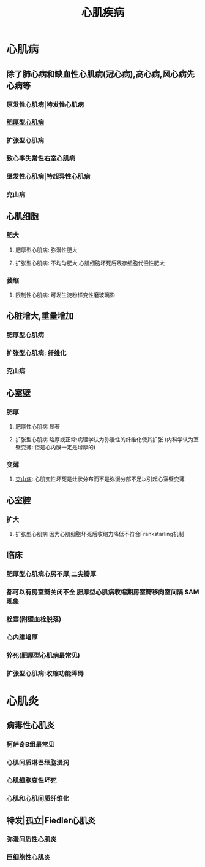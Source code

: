 :PROPERTIES:
:ID:	15ABFD6D-E6DD-44B8-83F2-20F87E3891BD
:END:

:PROPERTIES:
:ID:       911ee003-41e2-452d-9b3e-3afec78f5b8a
:END:
#+title: 心肌疾病

* [[../assets/病理_心肌疾病_天天师兄22考研_1647753100892_0.png]]
* 心肌病
** 除了肺心病和缺血性心肌病(冠心病),高心病,风心病先心病等
*** 原发性心肌病|特发性心肌病
*** [[id:79c61ddc-6d37-472a-9652-4b64d0dde3d0][肥厚型心肌病]]
*** 扩张型心肌病
*** 致心率失常性右室心肌病
*** 继发性心肌病|特超异性心肌病
*** 克山病
** 心肌细胞
*** 肥大
**** 肥厚型心肌病: 弥漫性肥大
**** 扩张型心肌病: 不均匀肥大,心肌细胞坏死后残存细胞代偿性肥大
*** 萎缩
**** 限制性心肌病: 可发生淀粉样变性磨玻璃影
** 心脏增大,重量增加
*** 肥厚型心肌病
*** 扩张型心肌病: 纤维化
*** 克山病
** 心室壁
*** 肥厚
**** 肥厚性心肌病 显著
**** 扩张型心肌病 略厚或正常:病理学认为弥漫性的纤维化使其扩张 (内科学认为室壁变薄: 但是心内膜一定是增厚的)
*** 变薄
**** [[id:977b6f31-4d03-4390-87af-076ee632b155][克山病]]: 心肌变性坏死是灶状分布而不是弥漫分部不足以引起心室壁变薄
** 心室腔
*** 扩大
**** 扩张型心肌病 因为心肌细胞坏死后收缩力降低不符合Frankstarling机制
** 临床
*** 肥厚型心肌病心房不厚,二尖瓣厚
*** 都可以有房室瓣关闭不全 肥厚型心肌病收缩期房室瓣移向室间隔 SAM现象
*** 栓塞(附壁血栓脱落)
*** 心内膜增厚
*** 猝死(肥厚型心肌病最常见)
*** 扩张型心肌病:收缩功能障碍
* 心肌炎
** 病毒性心肌炎
*** 柯萨奇B组最常见
*** 心肌间质淋巴细胞浸润
*** 心肌细胞变性坏死
*** 心肌和心肌间质纤维化
** 特发|孤立|Fiedler心肌炎
*** 弥漫间质性心肌炎
*** 巨细胞性心肌炎
